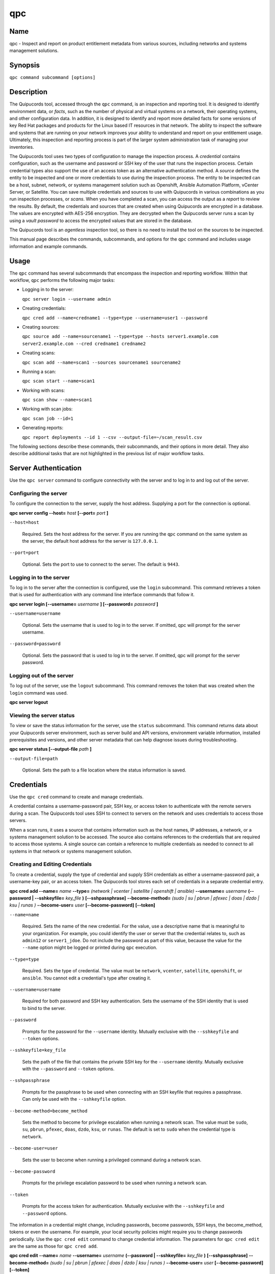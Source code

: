 qpc
===

Name
----

qpc - Inspect and report on product entitlement metadata from various sources, including networks and systems management solutions.


Synopsis
--------

``qpc command subcommand [options]``

Description
-----------

The Quipucords tool, accessed through the ``qpc`` command, is an inspection and reporting tool. It is designed to identify environment data, or *facts*, such as the number of physical and virtual systems on a network, their operating systems, and other configuration data. In addition, it is designed to identify and report more detailed facts for some versions of key Red Hat packages and products for the Linux based IT resources in that network. The ability to inspect the software and systems that are running on your network improves your ability to understand and report on your entitlement usage. Ultimately, this inspection and reporting process is part of the larger system administration task of managing your inventories.

The Quipucords tool uses two types of configuration to manage the inspection process. A *credential* contains configuration, such as the username and password or SSH key of the user that runs the inspection process. Certain credential types also support the use of an access token as an alternative authentication method. A *source* defines the entity to be inspected and one or more credentials to use during the inspection process. The entity to be inspected can be a host, subnet, network, or systems management solution such as Openshift, Ansible Automation Platform, vCenter Server, or Satellite. You can save multiple credentials and sources to use with Quipucords in various combinations as you run inspection processes, or *scans*. When you have completed a scan, you can access the output as a *report* to review the results.
By default, the credentials and sources that are created when using Quipucords are encrypted in a database. The values are encrypted with AES-256 encryption. They are decrypted when the Quipucords server runs a scan by using a *vault password* to access the encrypted values that are stored in the database.

The Quipucords tool is an *agentless* inspection tool, so there is no need to install the tool on the sources to be inspected.

This manual page describes the commands, subcommands, and options for the ``qpc`` command and includes usage information and example commands.

Usage
-----

The ``qpc`` command has several subcommands that encompass the inspection and reporting workflow. Within that workflow, ``qpc`` performs the following major tasks:

* Logging in to the server:

  ``qpc server login --username admin``

* Creating credentials:

  ``qpc cred add --name=credname1 --type=type --username=user1 --password``

* Creating sources:

  ``qpc source add --name=sourcename1 --type=type --hosts server1.example.com server2.example.com --cred credname1 credname2``

* Creating scans:

  ``qpc scan add --name=scan1 --sources sourcename1 sourcename2``

* Running a scan:

  ``qpc scan start --name=scan1``

* Working with scans:

  ``qpc scan show --name=scan1``

* Working with scan jobs:

  ``qpc scan job --id=1``

* Generating reports:

  ``qpc report deployments --id 1 --csv --output-file=~/scan_result.csv``

The following sections describe these commands, their subcommands, and their options in more detail. They also describe additional tasks that are not highlighted in the previous list of major workflow tasks.

Server Authentication
---------------------

Use the ``qpc server`` command to configure connectivity with the server and to log in to and log out of the server.

Configuring the server
~~~~~~~~~~~~~~~~~~~~~~

To configure the connection to the server, supply the host address. Supplying a port for the connection is optional.

**qpc server config --host=** *host* **[--port=** *port* **]**

``--host=host``

  Required. Sets the host address for the server. If you are running the ``qpc`` command on the same system as the server, the default host address for the server is ``127.0.0.1``.

``--port=port``

  Optional. Sets the port to use to connect to the server. The default is ``9443``.


Logging in to the server
~~~~~~~~~~~~~~~~~~~~~~~~~~~~~~

To log in to the server after the connection is configured, use the ``login`` subcommand. This command retrieves a token that is used for authentication with any command line interface commands that follow it.

**qpc server login [--username=** *username* **] [--password=** *password* **]**

``--username=username``

  Optional. Sets the username that is used to log in to the server. If omitted, qpc will prompt for the server username.

``--password=password``

  Optional. Sets the password that is used to log in to the server. If omitted, qpc will prompt for the server password.


Logging out of the server
~~~~~~~~~~~~~~~~~~~~~~~~~~~~~~

To log out of the server, use the ``logout`` subcommand. This command removes the token that was created when the ``login`` command was used.

**qpc server logout**


Viewing the server status
~~~~~~~~~~~~~~~~~~~~~~~~~~

To view or save the status information for the server, use the ``status`` subcommand. This command returns data about your Quipucords server environment, such as server build and API versions, environment variable information, installed prerequisites and versions, and other server metadata that can help diagnose issues during troubleshooting.

**qpc server status [--output-file** *path* **]**

``--output-file=path``

  Optional. Sets the path to a file location where the status information is saved.


Credentials
-----------

Use the ``qpc cred`` command to create and manage credentials.

A credential contains a username-password pair, SSH key, or access token to authenticate with the remote servers during a scan. The Quipucords tool uses SSH to connect to servers on the network and uses credentials to access those servers.

When a scan runs, it uses a source that contains information such as the host names, IP addresses, a network, or a systems management solution to be accessed. The source also contains references to the credentials that are required to access those systems. A single source can contain a reference to multiple credentials as needed to connect to all systems in that network or systems management solution.

Creating and Editing Credentials
~~~~~~~~~~~~~~~~~~~~~~~~~~~~~~~~

To create a credential, supply the type of credential and supply SSH credentials as either a username-password pair, a username-key pair, or an access token. The Quipucords tool stores each set of credentials in a separate credential entry.

**qpc cred add --name=** *name* **--type=** *(network | vcenter | satellite | openshift | ansible)* **--username=** *username* **(--password | --sshkeyfile=** *key_file* **)** **[--sshpassphrase]** **--become-method=** *(sudo | su | pbrun | pfexec | doas | dzdo | ksu | runas )* **--become-user=** *user* **[--become-password]** **[--token]**

``--name=name``

  Required. Sets the name of the new credential. For the value, use a descriptive name that is meaningful to your organization. For example, you could identify the user or server that the credential relates to, such as ``admin12`` or ``server1_jdoe``. Do not include the password as part of this value, because the value for the ``--name`` option might be logged or printed during ``qpc`` execution.

``--type=type``

  Required. Sets the type of credential. The value must be ``network``, ``vcenter``, ``satellite``, ``openshift``, or ``ansible``. You cannot edit a credential's type after creating it.

``--username=username``

  Required for both password and SSH key authentication. Sets the username of the SSH identity that is used to bind to the server.

``--password``

  Prompts for the password for the ``--username`` identity. Mutually exclusive with the ``--sshkeyfile`` and ``--token`` options.

``--sshkeyfile=key_file``

  Sets the path of the file that contains the private SSH key for the ``--username`` identity. Mutually exclusive with the ``--password`` and ``--token`` options.

``--sshpassphrase``

  Prompts for the passphrase to be used when connecting with an SSH keyfile that requires a passphrase. Can only be used with the ``--sshkeyfile`` option.

``--become-method=become_method``

  Sets the method to become for privilege escalation when running a network scan. The value must be ``sudo``, ``su``, ``pbrun``, ``pfexec``, ``doas``, ``dzdo``, ``ksu``, or ``runas``. The default is set to ``sudo`` when the credential type is ``network``.

``--become-user=user``

  Sets the user to become when running a privileged command during a network scan.

``--become-password``

  Prompts for the privilege escalation password to be used when running a network scan.

``--token``

  Prompts for the access token for authentication. Mutually exclusive with the ``--sshkeyfile`` and ``--password`` options.

The information in a credential might change, including passwords, become passwords, SSH keys, the become_method, tokens or even the username. For example, your local security policies might require you to change passwords periodically. Use the ``qpc cred edit`` command to change credential information. The parameters for ``qpc cred edit`` are the same as those for ``qpc cred add``.

**qpc cred edit --name=** *name* **--username=** *username* **(--password | --sshkeyfile=** *key_file* **)** **[--sshpassphrase]** **--become-method=** *(sudo | su | pbrun | pfexec | doas | dzdo | ksu | runas )* **--become-user=** *user* **[--become-password]** **[--token]**

Listing and Showing Credentials
~~~~~~~~~~~~~~~~~~~~~~~~~~~~~~~~~~~~~~~~~~~

The ``qpc cred list`` command returns the details for every credential that is configured for Quipucords. This output includes the name, username, password, SSH keyfile, sudo password, or token (if applicable) for each entry. Passwords and tokens are masked if provided, if not, they will appear as ``null``.

**qpc cred list --type=** *(network | vcenter | satellite | openshift | ansible)*

``--type=type``

  Optional.  Filters the results by credential type.  The value must be ``network``, ``vcenter``, ``satellite``, ``openshift``, or ``ansible``.

The ``qpc cred show`` command is the same as the ``qpc cred list`` command, except that it returns details for a single specified credential.

**qpc cred show --name=** *name*

``--name=name``

  Required. Contains the name of the credential entry to display.


Clearing Credentials
~~~~~~~~~~~~~~~~~~~~~~~~~~~~~~~~

As the network infrastructure changes, it might be necessary to delete some credentials. Use the ``clear`` subcommand to delete credentials.

**IMPORTANT:** Remove or change the credential from any source that uses it *before* clearing a credential. Otherwise, any attempt to use the source to run a scan runs the command with a nonexistent credential, an action that causes the ``qpc`` command to fail.

**qpc cred clear (--name** *name* **| --all)**

``--name=name``

  Contains the credential to clear. Mutually exclusive with the ``--all`` option.

``--all``

  Clears all credentials. Mutually exclusive with the ``--name`` option.


Sources
----------------

Use the ``qpc source`` command to create and manage sources.

A source contains a single entity or a set of multiple entities that are to be inspected. A source can be one or more physical machines, virtual machines, or containers, or it can be a collection of network information, including IP addresses or host names, or it can be information about a systems management solution such as Openshift, Ansible Automation Platform, vCenter Server, or Satellite. The source also contains information about the SSH ports and SSH credentials that are needed to access the systems to be inspected. The SSH credentials are provided through reference to one or more of the Quipucords credentials that you configure.

When you configure a scan, it contains references to one or more sources, including the credentials that are provided in each source. Therefore, you can reference sources in different scan configurations for various purposes, for example, to scan your entire infrastructure or a specific sector of that infrastructure.

Creating and Editing Sources
~~~~~~~~~~~~~~~~~~~~~~~~~~~~~~~~~~~~~

To create a source, supply the type of source with the ``type`` option, one or more host names or IP addresses to connect to with the ``--hosts`` option, and the credentials needed to access those systems with the ``--cred`` option. The ``qpc source`` command allows multiple entries for the ``hosts`` and ``cred`` options. Therefore, a single source can access a collection of servers and subnets as needed to create an accurate and complete scan.

**qpc source add --name=** *name*  **--type=** *(network | vcenter | satellite | openshift | ansible)* **--hosts** *ip_address* **--cred** *credential* **[--exclude-hosts** *ip_address* **]** **[--port=** *port* **]** **[--use-paramiko=** *(True | False)* **]** **[--ssl-cert-verify=** *(True | False)* **]** **[--ssl-protocol=** *protocol* **]** **[--disable-ssl=** *(True | False)* **]**

``--name=name``

  Required. Sets the name of the new source. For the value, use a descriptive name that is meaningful to your organization, such as ``APSubnet`` or ``Lab3``.

``--type=type``

  Required. Sets the type of source.  The value must be ``network``, ``vcenter``, ``satellite``, ``openshift``, or ``ansible``. The type cannot be edited after a source is created.

``--hosts ip_address``

  Sets the host name, IP address, or IP address range to use when running a scan. You can also provide a path for a file that contains a list of host names or IP addresses or ranges, where each item is on a separate line. The following examples show several different formats that are allowed as values for the ``--hosts`` option:

  * A specific host name:

    ``--hosts server.example.com``

  * A specific IP address:

    ``--hosts 192.0.2.19``

  * An IP address range, provided in CIDR or Ansible notation. This value is only valid for the ``network`` type:

    ``--hosts 192.0.2.[0:255]``
    or
    ``--hosts 192.0.2.0/24``

  * A file:

    ``--hosts /home/user1/hosts_file``

``--exclude-hosts ip_address``

  Optional. Sets the host name, IP address, or IP address range to exclude when running a scan. Values for this option use the same formatting as the ``--hosts`` option examples.

``--cred credential``

  Contains the name of the credential to use to authenticate to the systems that are being scanned. If the individual systems that are being scanned each require different authentication credentials, you can use more than one credential. To add multiple credentials to the source, separate each value with a space, for example:

  ``--cred first_auth second_auth``

  **IMPORTANT:** A credential must exist before you attempt to use it in a source. A credential must be of the same type as the source.

``--port=port``

  Optional. Sets a port to be used for the scan. This value supports connection and inspection on a non-standard port. By default, a Network scan uses port 22, vCenter, Ansible, and Satellite scans use port 443, and an Openshift scan uses port 6443.

``--use-paramiko=(True | False)``

  Optional. Changes the Ansible connection method from the default open-ssh to the python ssh implementation.

``--ssl-cert-verify=(True | False)``

  Optional. Determines whether SSL certificate validation will be performed for the scan.

``--ssl-protocol=protocol``

  Optional. Determines the SSL protocol to be used for a secure connection during the scan. The value must be ``SSLv23``, ``TLSv1``, ``LSv1_1``, or ``TLSv1_2``.

``--disable-ssl=(True | False)``

  Optional. Determines whether SSL communication will be disabled for the scan.

The information in a source might change as the structure of the network changes. Use the ``qpc source edit`` command to edit a source to accommodate those changes.

Although ``qpc source`` options can accept more than one value, the ``qpc source edit`` command is not additive. To edit a source and add a new value for an option, you must enter both the current and the new values for that option. Include only the options that you want to change in the ``qpc source edit`` command. Options that are not included are not changed.

**qpc source edit --name** *name* **[--hosts** *ip_address* **] [--cred** *credential* **] **[--exclude-hosts** *ip_address* **] [--port=** *port* **]** **[--use-paramiko=** *(True | False)* **]** **[--ssl-cert-verify=** *(True | False)* **]** **[--ssl-protocol=** *protocol* **]** **[--disable-ssl=** *(True | False)* **]**

For example, if a source contains a value of ``server1creds`` for the ``--cred`` option, and you want to change that source to use both the ``server1creds`` and ``server2creds`` credentials, you would edit the source as follows:

``qpc source edit --name=mysource --cred server1creds server2creds``

**TIP:** After editing a source, use the ``qpc source show`` command to review those edits.

Listing and Showing Sources
~~~~~~~~~~~~~~~~~~~~~~~~~~~~~~~~~~~~

The ``qpc source list`` command returns the details for all configured sources. The output of this command includes the host names, IP addresses, or IP ranges, the credentials, and the ports that are configured for each source.

**qpc source list [--type=** *(network | vcenter | satellite | openshift | ansible)* **]**

``--type=type``

  Optional.  Filters the results by source type. The value must be ``network``, ``vcenter``, ``satellite``, ``openshift``, or ``ansible``.


The ``qpc source show`` command is the same as the ``qpc source list`` command, except that it returns details for a single specified source.

**qpc source show --name=** *source*

``--name=source``

  Required. Contains the source to display.


Clearing Sources
~~~~~~~~~~~~~~~~~~~~~~~~~

As the network infrastructure changes, it might be necessary to delete some sources. Use the ``qpc source clear`` command to delete sources.

**qpc source clear (--name=** *name* **| --all)**

``--name=name``

  Contains the name of the source to clear. Mutually exclusive with the ``--all`` option.

``--all``

  Clears all stored sources. Mutually exclusive with the ``--name`` option.


Scans
-----

Use the ``qpc scan`` command to create, run and manage scans.

A scan contains a set of one or more sources of any type, plus additional options that refine how the scan runs, such as the products to omit from the scan, and the maximum number of parallel system scans. Because a scan can combine sources of different types, you can include any combination of Network, OpenShift, Ansible Automation Platform, Satellite, and vCenter Server sources in a single scan. When you configure a scan to include multiple sources of different types, for example a Network source and a Satellite source, the same part of your infrastructure might be scanned more than once. The results for this type of scan could show duplicate information in the reported results. However, you have the option to view the unprocessed detailed report that would show these duplicate results for each source type, or a processed deployments report with deduplicated and merged results.

The creation of a scan groups sources, the credentials contained within those sources, and the other options so that the act of running the scan is repeatable. When you run the scan, each instance is saved as a scan job.

Creating and Editing Scans
~~~~~~~~~~~~~~~~~~~~~~~~~~~~~~~~~~~~~
Use the ``qpc scan add`` command to create scan objects with one or more sources. This command creates a scan object that references the supplied sources and contains any options supplied by the user.

**qpc scan add --name** *name* **--sources=** *source_list* **[--max-concurrency=** *concurrency* **]** **[--disabled-optional-products=** *products_list* **]** **[--enabled-ext-product-search=** *products_list* **]** **[--ext-product-search-dirs=** *search_dirs_list* **]**

``--sources=source_list``

  Required. Contains the list of source names to use to run the scan.

``--max-concurrency=concurrency``

  Optional. Sets the maximum number of parallel system scans. If this value is not provided, the default is ``50``.

``--disabled-optional-products=products_list``

  Optional. Contains the list of products to exclude from inspection. Valid values are ``jboss_eap``, ``jboss_fuse``, ``jboss_ws``, and ``jboss_brms``.

``--enabled-ext-product-search=products_list``

  Optional. Contains the list of products to include for the extended product search. Extended product search is used to find products that might be installed in non-default locations. Valid values are ``jboss_eap``, ``jboss_fuse``, ``jboss_ws``, and ``jboss_brms``.

``--ext-product-search-dirs=search_dirs_list``

  Optional. Contains a list of absolute paths of directories to search with the extended product search. This option uses the provided list of directories to search for the presence of Red Hat JBoss Enterprise Application Platform (JBoss EAP), Red Hat Fuse (formerly Red Hat JBoss Fuse), Red Hat JBoss Web Server (JBoss Web Server), and Red Hat Decision Manager (formerly Red Hat JBoss BRMS).

The information in a scan might change as the structure of the network changes. Use the ``qpc scan edit`` command to edit an existing scan to accommodate those changes.

Although ``qpc scan`` options can accept more than one value, the ``qpc scan edit`` command is not additive. To edit a scan and add a new value for an option, you must enter both the current and the new values for that option. Include only the options that you want to change in the ``qpc scan edit`` command. Options that are not included are not changed.

**qpc scan edit --name** *name* **[--sources=** *source_list* **]** **[--max-concurrency=** *concurrency* **]** **[--disabled-optional-products=** *products_list* **]** **[--enabled-ext-product-search=** *products_list* **]** **[--ext-product-search-dirs=** *search_dirs_list* **]**

For example, if a scan contains a value of ``network1source`` for the ``--sources`` option, and you want to change that scan to use both the ``network1source`` and ``satellite1source`` sources, you would edit the scan as follows:

``qpc scan edit --name=myscan --sources network1source satellite1source``

If you want to reset the ``--disabled-optional-products``, ``--enabled-ext-product-search``, or ``--ext-product-search-dirs`` back to their default values, you must provide the flag without any product values.

For example, if you want to reset the ``--disabled-optional-products`` option back to the default values, you would edit the scan as follows:

``qpc scan edit --name=myscan --disabled-optional-products``

**TIP:** After editing a scan, use the ``qpc scan show`` command to review those edits.

Listing and Showing Scans
~~~~~~~~~~~~~~~~~~~~~~~~~

The ``qpc scan list`` command returns the summary details for all created scan objects or all created scan objects of a certain type. The output of this command includes the identifier, the source or sources, and any options supplied by the user.

**qpc scan list** **--type=** *(connect | inspect)*

``--type=type``

  Optional. Filters the results by scan type. This value must be ``connect`` or ``inspect``. A scan of type ``connect`` is a scan that began the process of connecting to the defined systems in the sources, but did not transition into inspecting the contents of those systems. A scan of type ``inspect`` is a scan that moves into the inspection process.

The ``qpc scan show`` command is the same as the ``qpc scan list`` command, except that it returns summary details for a single specified scan object.

**qpc scan show --name** *name*

``--name=name``

  Required. Contains the name of the scan object to display.

Clearing Scans
~~~~~~~~~~~~~~

As the network infrastructure changes, it might be necessary to delete some scan objects. Use the ``qpc scan clear`` command to delete scans.

**qpc scan clear (--name=** *name* **| --all)**

``--name=name``

  Contains the name of the source to clear. Mutually exclusive with the ``--all`` option.

``--all``

  Clears all stored scan objects. Mutually exclusive with the ``--name`` option

Scanning
--------

Use the ``qpc scan start`` command to create and run a scan job from an existing scan object. This command scans all of the host names or IP addresses that are defined in the supplied sources of the scan object from which the job is created. Each instance of a scan job is assigned a unique numeric *scan job identifier* to identify the scan results, so that the results data can be viewed later. Each instance of a scan job is also assigned a numeric *report identifier* for the generated report data. Because some scan jobs do not result in report generation, scan job identifiers and report identifiers might not match.

**IMPORTANT:** If any SSH agent connection is set up for a target host, that connection will be used as a fallback connection.

**qpc scan start --name** *scan_name*

``--name=name``

  Contains the name of the scan object to run.

Viewing Scan Jobs
~~~~~~~~~~~~~~~~~

The ``qpc scan job`` command returns the list of scan jobs for a scan object or information about a single scan job for a scan object. For the list of scan jobs, the output of this command includes the scan job identifiers for each currently running or completed scan job, the current state of each scan job, and the source or sources for that scan. For information about a single scan job, the output of this command includes status of the scan job, the start time of the scan job, and (if applicable) the end time of the scan job.

**qpc scan job (--name** *scan_name* | **--id=** *scan_job_identifier* **) --status=** *(created | pending | running | paused | canceled | completed | failed)*

``--name=name``

  Contains the name of the scan object for which to display the scan jobs. Mutually exclusive with the ``--id`` option.

``--id=scan_job_identifier``

  Contains the identifier of a specified scan job to display. Mutually exclusive with the ``--name`` option.

``--status=status``

  Optional. Filters the results by scan job state. This value must be ``created``, ``pending``, ``running``, ``paused``, ``canceled``, ``completed``, or ``failed``.

Controlling Scans
~~~~~~~~~~~~~~~~~

When scan jobs are queued and running, you might need to control the execution of scan jobs due to the needs of other business processes in your organization. The ``pause``, ``restart``, and ``cancel`` subcommands enable you to control scan job execution.

The ``qpc scan pause`` command halts the execution of a scan job, but enables it to be restarted at a later time.

**qpc scan pause --id=** *scan_job_identifier*

``--id=scan_job_identifier``

  Required. Contains the identifier of the scan job to pause.


The ``qpc scan restart`` command restarts the execution of a scan job that is paused.

**qpc scan restart --id=** *scan_job_identifier*

``--id=scan_job_identifier``

  Required. Contains the identifier of the scan job to restart.


The ``qpc scan cancel`` command cancels the execution of a scan job. A canceled scan job cannot be restarted.

**qpc scan cancel --id=** *scan_job_identifier*

``--id=scan_job_identifier``

  Required. Contains the identifier of the scan job to cancel.


Reports
--------

Use the ``qpc report`` command to retrieve a report from a scan. You can retrieve a report in a JavaScript Object Notation (JSON) format or in a comma-separated values (CSV) format. There are three different types of reports that you can retrieve, a *details* report, a *deployments* report, and an *insights* report.


Viewing the Details Report
~~~~~~~~~~~~~~~~~~~~~~~~~~
The ``qpc report details`` command retrieves a detailed report that contains the unprocessed facts that are gathered during a scan. These facts are the raw output from Network, vCenter, Satellite, Openshift and Ansible scans, as applicable.

**qpc report details (--scan-job** *scan_job_identifier* **|** **--report** *report_identifier* **)** **(--json|--csv)** **--output-file** *path* **[--mask]**

``--scan-job=scan_job_identifier``

  Contains the scan job identifier to use to retrieve the report. Mutually exclusive with the ``--report`` option.

``--report=report_identifier``

  Contains the report identifier to use to retrieve the report. Mutually exclusive with the ``--scan-job`` option.

``--json``

  Displays the results of the report in JSON format. Mutually exclusive with the ``--csv`` option.

``--csv``

  Displays the results of the report in CSV format. Mutually exclusive with the ``--json`` option.

``--output-file=path``

  Optional. Sets the path to a file location where the report data is saved. The file extension must be ``.json`` for the JSON report or ``.csv`` for the CSV report. When the field is not provided and `--json` specified, a JSON report will be generated to stdout.

``--mask``

  Displays the results of the report with sensitive data masked by a hash.

Viewing the Deployments Report
~~~~~~~~~~~~~~~~~~~~~~~~~~~~~~
The ``qpc report deployments`` command retrieves a report that contains the processed fingerprints from a scan. A *fingerprint* is the set of system, product, and entitlement facts for a particular physical or virtual machine. A processed fingerprint results from a procedure that merges facts from various sources, and, when possible, deduplicates redundant systems.

For example, the raw facts of a scan that includes both Network and vCenter sources could show two instances of a machine, indicated by an identical MAC address. The deployments report results in a deduplicated and merged fingerprint that shows both the Network and vCenter facts for that machine as a single set.

**qpc report deployments (--scan-job** *scan_job_identifier* **|** **--report** *report_identifier* **)** **(--json|--csv)** **--output-file** *path* **[--mask]**

``--scan-job=scan_job_identifier``

  Contains the scan job identifier to use to retrieve the report. Mutually exclusive with the ``--report`` option.

``--report=report_identifier``

  Contains the report identifier to use to retrieve the report. Mutually exclusive with the ``--scan-job`` option.

``--json``

  Displays the results of the report in JSON format. Mutually exclusive with the ``--csv`` option.

``--csv``

  Displays the results of the report in CSV format. Mutually exclusive with the ``--json`` option.

``--output-file=path``

  Optional. Sets the path to a file location where the report data is saved. The file extension must be ``.json`` for the JSON report or ``.csv`` for the CSV report. When the field is not provided and `--json` specified, a JSON report will be generated to stdout.

``--mask``

  Displays the results of the report with sensitive data masked by a hash.

Viewing the Insights Report
~~~~~~~~~~~~~~~~~~~~~~~~~~~~~~
The ``qpc report insights`` command retrieves a report that contains the hosts to be uploaded to the subscription insights service. A *host* is the set of system, product, and entitlement facts for a particular physical or virtual machine.

**qpc report insights (--scan-job** *scan_job_identifier* **|** **--report** *report_identifier* **)** **--output-file** *path*

``--scan-job=scan_job_identifier``

  Contains the scan job identifier to use to retrieve the report. Mutually exclusive with the ``--report`` option.

``--report=report_identifier``

  Contains the report identifier to use to retrieve the report. Mutually exclusive with the ``--scan-job`` option.

``--output-file=path``

  Optional. Sets the path to a file location where the report data is saved. The file extension must be ``.tar.gz``.  If this field is not provided, it will automatically generate a JSON report to stdout.


Downloading Reports
~~~~~~~~~~~~~~~~~~~
The ``qpc report download`` command downloads a set of reports, identified either by scan job identifer or report identifier, as a TAR.GZ file.  The report TAR.GZ file contains the details and deployments reports in both their JSON and CSV formats.

**qpc report download (--scan-job** *scan_job_identifier* **|** **--report** *report_identifier* **)** **--output-file** *path* **[--mask]**

``--scan-job=scan_job_identifier``

  Contains the scan job identifier to use to download the reports. Mutually exclusive with the ``--report`` option.

``--report=report_identifier``

  Contains the report identifier to use to download the reports. Mutually exclusive with the ``--scan-job`` option.

``--output-file=path``

  Required. Sets the path to a file location where the report data is saved. The file extension must be ``.tar.gz``.

``--mask``

  Download the reports with sensitive data masked by a hash.

Merging Scan Job Results
~~~~~~~~~~~~~~~~~~~~~~~~
The ``qpc report merge`` command merges report data and returns the report identifier of the merged report. You can use this report identifier and the ``qpc report`` command with the ``details`` or ``deployments`` subcommands to retrieve a report from the merged results.

**qpc report merge (--job-ids** *scan_job_identifiers* **|** **--report-ids** *report_identifiers* **|** **--json-files** *json_details_report_files* **|** **--json-directory** *path_to_directory_of_json_files* **)**

``--job-ids=scan_job_identifiers``

  Contains the scan job identifiers of the report data that is to be merged. Mutually exclusive with the ``--report-ids`` option and the ``--json-files`` option.

``--report-ids=report_identifiers``

  Contains the report identifiers of the report data that is to be merged.  Mutually exclusive with the ``--job-ids`` option and the ``--json-files`` option.

``--json-files=json_details_report_files``

  Contains the JSON details report files to use to merge report data.  Mutually exclusive with the ``--job-ids`` option and the ``--report-ids`` option.

``--json-directory=path_to_directory_of_json_files``

  Contains a path to a directory with JSON details report files to use to merge report data. Mutually exclusive with the ``--job-ids`` and the ``--report-ids`` option.

The ``qpc report merge`` command runs an asynchronous job. The output of this command provides a job ID that you can use to check the status of the merge job. To check the status of a merge job, run the following command, where the example job ID is ``1``::

# qpc report merge-status --job 1

Viewing the Status of a Report Merge
~~~~~~~~~~~~~~~~~~~~~~~~~~~~~~~~~~~~
The ``qpc report merge-status`` command can be used to check the status of a large merge of JSON details report files. A large merge is created with the ``qpc report merge --json-directory=path_to_directory_of_json_files`` command. This command returns a merge job ID that you can use to access the status of the merge.

**qpc report merge-status (--job** *report_job_identifier* **)**

``--job=report_job_identifier``

  Contains the job identifier to use to check for the status of a merge.


Manually Reprocessing Reports
~~~~~~~~~~~~~~~~~~~~~~~~~~~~~
The ``qpc report upload`` command uploads a details report to reprocess it.  This could be useful if a value in the details report caused a system to be excluded.  After modication of the details report, simply run the ``qpc report upload --json-file DETAILS_REPORT_JSON``.

**qpc report upload (--json-file** *json_details_report_file* **)**

``--json-file=json_details_report_file``

  Contains the JSON details report file path to upload for reprocessing.


Insights
--------

Use the ``qpc insights`` command to interact with Red Hat Insights and its services.

Configuring Insights
~~~~~~~~~~~~~~~~~~~~

To configure the connection to Insights server, you may optionally provide the host address and port to override the default values.

**qpc insights config --host=** *host* **[--port=** *port* **]** **[--use-http]**

``--host=host``

  Optional. Sets the host address for Insights. The default host is ``console.redhat.com``.

``--port=port``

  Optional. Sets the port to use to connect to Insights. The default port is ``443``.

``--use-http``

  Optional. Determines whether to use HTTP instead of HTTPS. The default value is ``False``.

Adding Insights credentials information
~~~~~~~~~~~~~~~~~~~~~~~~~~~~~~~~~~~~~~~

To configure Insights credentials, simply provide the appropriate username and password associated with your Insights account.

**qpc insights add_login [--username=** *username* **] [--password=** *password* **]**

``--username=username``

  Required. Sets the username that is used to log in to Insights.

``--password=password``

  Required. Prompts for the password for the ``--username`` identity.

Publishing to Insights
~~~~~~~~~~~~~~~~~~~~~~
The ``qpc insights publish`` command allows you to publish an Insights report to Red Hat Insights and its services. You have two options for publishing a report: use the associated report identifier from the generating scan, or provide a previously downloaded report as an input file.

**qpc insights publish (--report** *report_identifiers* **| --input-file** *path_to_tar_gz* )

``--report=report_identifier``

  Contains the report identifier to use to retrieve and publish the Insights report. Mutually exclusive with the ``--input-file`` option.

``--input-file=path to tar.gz containing the Insights report``

  Contains the path to the tar.gz containing the Insights report. Mutually exclusive with ``--report`` option.


Options for All Commands
------------------------

The following options are available for every Quipucords command.

``--help``

  Prints the help for the ``qpc`` command or subcommand.

``-v``

  Enables the verbose mode. The ``-vvv`` option increases verbosity to show more information. The ``-vvvv`` option enables connection debugging.

Examples
--------

Creating a new network type credential with a keyfile
  ``qpc cred add --name net_cred --type network --username qpc_user --sshkeyfile /etc/ssh/ssh_host_rsa_key``
Creating a new network type credential with a password
  ``qpc cred add --name net_cred2 --type network --username qpc_user --password``
Creating a new openshift type credential with a token
  ``qpc cred add --name ocp_cred --type openshift --token``
Creating a new openshift type credential with a password
  ``qpc cred add --name ocp_cred2 --type openshift --username ocp_user --password``
Creating a new vcenter type credential
  ``qpc cred add --name vcenter_cred --type vcenter --username vc_user --password``
Creating a new satellite type credential
  ``qpc cred add --name sat_cred --type satellite --username sat_user --password``
Creating a new ansible type credential
  ``qpc cred add --name ansible_cred --type ansible --username ansible_user --password``
Listing all credentials
  ``qpc cred list``
Listing network credentials
  ``qpc cred list --type network``
Showing details for a specified credential
  ``qpc cred show --name ocp_cred2``
Clearing all credentials
  ``qpc cred clear --all``
Clearing a specified credential
  ``qpc cred clear --name vcenter_cred``
Creating a new network source
  ``qpc source add --name net_source --type network --hosts 1.192.0.19 1.192.0.20 --cred net_cred``
Creating a new network source with an excluded host
  ``qpc source add --name net_source2 --type network --hosts 1.192.1.[0:255] --exclude-hosts 1.192.1.19 --cred net_cred``
Creating a new vcenter source specifying a SSL protocol
  ``qpc source add --name vcenter_source --type vcenter --hosts 1.192.0.19 --cred vcenter_cred --ssl-protocol SSLv23``
Creating a new satellite source disabling SSL
  ``qpc source add --name sat_source --type satellite --hosts satellite.example.redhat.com --disable-ssl true --cred sat_cred``
Creating a new ansible source disabling SSL certificate verification
  ``qpc source add --name ansible_source --type ansible --hosts  10.0.205.205 --ssl-cert-verify false --cred ansible_cred``
Editing a source
  ``qpc source edit --name net_source --hosts 1.192.0.[0:255] --cred net_cred net_cred2``
Creating a scan
  ``qpc scan add --name net_scan --sources net_source net_source2``
Creating a scan that includes a list of products in the inspection
  ``qpc scan add --name net_scan2 --sources net_source --enabled-ext-product-search jboss_eap``
Editing a scan setting maximum concurrency
  ``qpc scan edit --name net_scan --max-concurrency 10``
Listing a scan filtering by scan type
  ``qpc scan list --type inspect``
Running a scan
  ``qpc scan start --name net_scan``
Canceling a scan
  ``qpc scan cancel --id 1``
Viewing scan jobs related to a specified scan
  ``qpc scan job --name net_scan``
Retrieves a JSON details report with no output file
  ``qpc report details --report 2  --json``
Retrieves a JSON details report
  ``qpc report details --report 2  --json --output-file path_to_your_file.json``
Retrieves a CSV deployments report
  ``qpc report deployments --report 2  --csv --output-file path_to_your_file.csv``
Retrieves a JSON Insights report with no output file
  ``qpc report insights --scan-job 1``
Retrieves a tar.gz Insights report
  ``qpc report insights --scan-job 1 --output-file path_to_your_file.tar.gz``
Downloading a set of reports
  ``qpc report download --report 1 --output-file path_to_your_file.tar.gz``
Merging scan job results using ids
  ``qpc report report merge --job-ids 1 3``
Merging scan job results providing JSON files
  ``qpc report report merge --json-files path_to_report_1.json path_to_report_2.json``
Reprocessing a report
  ``qpc report upload --json-file path_to_report.json``
Configuring Insights
  ``qpc insights config --host stage.console.redhat.com --port 8080``
Adding Insights credentials
  ``qpc insights add_login --username insights-user --password``
Publishing to Insights using a report id
  ``qpc insights publish --report 1``
Publishing to Insights using a previously downloaded report
  ``qpc insights publish --input-file path_to_report.tar.gz``

Security Considerations
-----------------------

The authentication data in the credentials and the network-specific and system-specific data in sources are stored in an AES-256 encrypted value within a database. A vault password is used to encrpyt and decrypt values. The vault password and decrypted values are in the system memory, and could theoretically be written to disk if memory swapping is enabled.

Authors
-------

Quipucords is written and maintained by Red Hat. Please refer to the commit history for a full list of contributors.

Copyright
---------

Copyright 2018-2023 Red Hat, Inc. Licensed under the GNU Public License version 3.
